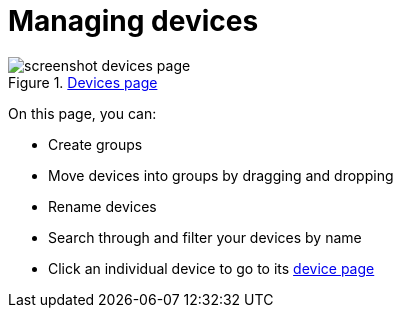 = Managing devices
:page-layout: page
:page-categories: [usage]
:page-date: 2017-06-07 13:51:37
:page-order: 1
:icons: font

.link:{app-url}/#/devices[Devices page, window="_blank"]
image::../images/screenshot_devices_page.png[]

On this page, you can:

* Create groups
* Move devices into groups by dragging and dropping
* Rename devices
* Search through and filter your devices by name
* Click an individual device to go to its link:../usage/device-page.html[device page]
